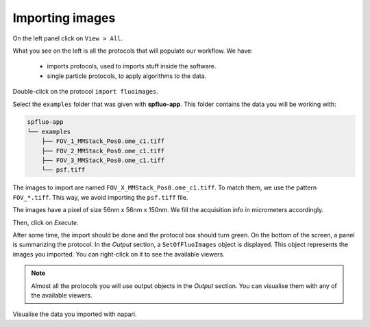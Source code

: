 Importing images
----------------

On the left panel click on ``View > All``.

.. image:: ../../_static/empty-project.png

What you see on the left is all the protocols that will populate our workflow. We have:

 * imports protocols, used to imports stuff inside the software.
 * single particle protocols, to apply algorithms to the data.

Double-click on the protocol ``import fluoimages``.

.. image:: ../../_static/import-files.png

Select the ``examples`` folder that was given with **spfluo-app**. This folder contains the data you will be working with:

.. code-block:: text

    spfluo-app
    └── examples
        ├── FOV_1_MMStack_Pos0.ome_c1.tiff
        ├── FOV_2_MMStack_Pos0.ome_c1.tiff
        ├── FOV_3_MMStack_Pos0.ome_c1.tiff
        └── psf.tiff

The images to import are named ``FOV_X_MMStack_Pos0.ome_c1.tiff``. To match them, we use the pattern ``FOV_*.tiff``. This way, we avoid importing the ``psf.tiff`` file.

The images have a pixel of size 56nm x 56nm x 150nm. We fill the acquisition info in micrometers accordingly.

.. image:: ../../_static/import-files-filled.png

Then, click on *Execute*.

After some time, the import should be done and the protocol box should turn green. On the bottom of the screen, a panel is summarizing the protocol. In the *Output* section, a ``SetOfFluoImages`` object is displayed. This object represents the images you imported. You can right-click on it to see the available viewers.

.. image:: ../../_static/output-right-click-napariviewer.png

.. note::
    
    Almost all the protocols you will use output objects in the *Output* section. You can visualise them with any of the available viewers.

Visualise the data you imported with napari.
